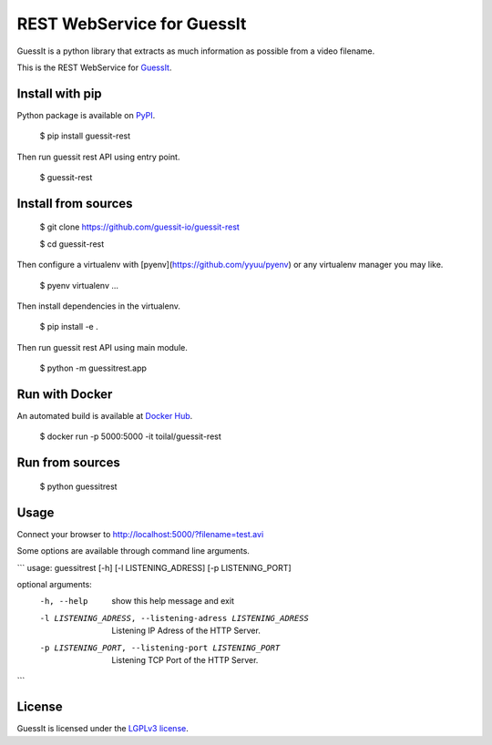 REST WebService for GuessIt
===========================

.. image:: http://img.shields.io/pypi/v/guessit-rest.svg
    :target: https://pypi.python.org/pypi/guessit-rest
    :alt: Latest Version

.. image:: http://img.shields.io/badge/license-LGPLv3-blue.svg
    :target: https://pypi.python.org/pypi/guessit-rest
    :alt: LGPLv3 License

.. image:: http://img.shields.io/travis/guessit-io/guessit-rest.svg
    :target: https://travis-ci.org/guessit-io/guessit-rest
    :alt: Build Status

.. image:: http://img.shields.io/coveralls/guessit-io/guessit-rest.svg
    :target: https://coveralls.io/github/guessit-io/guessit-rest
    :alt: Coveralls

GuessIt is a python library that extracts as much information as possible from a video filename.

This is the REST WebService for `GuessIt <https://github.com/guessit-io/guessit>`_.

Install with pip
----------------

Python package is available on `PyPI <https://pypi.python.org/pypi/guessit-rest>`_.

    $ pip install guessit-rest

Then run guessit rest API using entry point.

    $ guessit-rest

Install from sources
--------------------

    $ git clone https://github.com/guessit-io/guessit-rest

    $ cd guessit-rest

Then configure a virtualenv with [pyenv](https://github.com/yyuu/pyenv) or any virtualenv manager you may like.

    $ pyenv virtualenv ...

Then install dependencies in the virtualenv.

    $ pip install -e .

Then run guessit rest API using main module.

    $ python -m guessitrest.app

Run with Docker
---------------

An automated build is available at `Docker Hub <https://hub.docker.com/r/toilal/guessit-rest/>`_.

    $ docker run -p 5000:5000 -it toilal/guessit-rest

Run from sources
----------------

    $ python guessitrest

Usage
-----

Connect your browser to `http://localhost:5000/?filename=test.avi <http://localhost:5000/?filename=test.avi>`_

Some options are available through command line arguments.

```
usage: guessitrest [-h] [-l LISTENING_ADRESS] [-p LISTENING_PORT]

optional arguments:
  -h, --help            show this help message and exit
  -l LISTENING_ADRESS, --listening-adress LISTENING_ADRESS
                        Listening IP Adress of the HTTP Server.
  -p LISTENING_PORT, --listening-port LISTENING_PORT
                        Listening TCP Port of the HTTP Server.
```

License
-------

GuessIt is licensed under the `LGPLv3 license <http://www.gnu.org/licenses/lgpl.html>`_.
